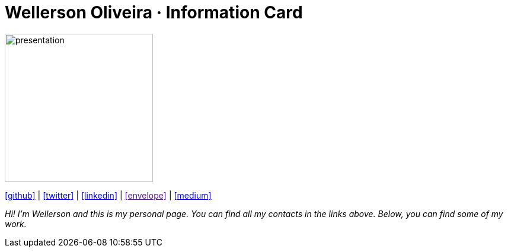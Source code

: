 :stylesheet: clean.css

:icons: font

Wellerson Oliveira · Information Card
======================================

image::images/presentation_image.png[presentation, 250, 250, align = "center"]

[.text-center]
icon:github[size=1.5x, link="https://github.com/wellerson-oliveira", align = "center"] | icon:twitter[size = 1.5x, link="https://twitter.com/_WellersonVO", align = "center"] | icon:linkedin[size = 1.5x, link="https://www.linkedin.com/in/wellerson-oliveira-aa121410a/", align = "center"] | icon:envelope[size = 1.5x, link=""mailto:viana.wellerson@gmail.com"", align = "center"] | icon:medium[size = 1.5x, link="https://viana-wellerson.medium.com/", align = "center"]

[.text-center]
_Hi! I'm Wellerson and this is my personal page. You can find all my contacts in the links above. Below, you can find some of my work._
